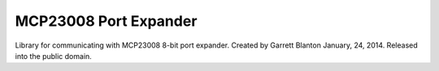 MCP23008 Port Expander
======================

Library for communicating with MCP23008 8-bit port expander.
Created by Garrett Blanton January, 24, 2014.
Released into the public domain.
